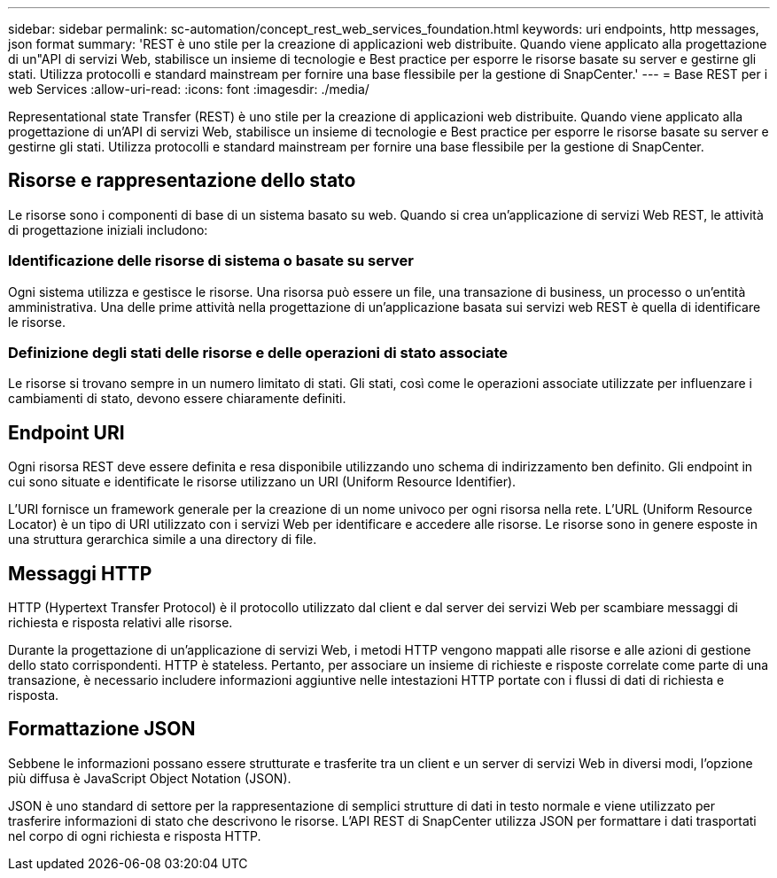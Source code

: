 ---
sidebar: sidebar 
permalink: sc-automation/concept_rest_web_services_foundation.html 
keywords: uri endpoints, http messages, json format 
summary: 'REST è uno stile per la creazione di applicazioni web distribuite. Quando viene applicato alla progettazione di un"API di servizi Web, stabilisce un insieme di tecnologie e Best practice per esporre le risorse basate su server e gestirne gli stati. Utilizza protocolli e standard mainstream per fornire una base flessibile per la gestione di SnapCenter.' 
---
= Base REST per i web Services
:allow-uri-read: 
:icons: font
:imagesdir: ./media/


[role="lead"]
Representational state Transfer (REST) è uno stile per la creazione di applicazioni web distribuite. Quando viene applicato alla progettazione di un'API di servizi Web, stabilisce un insieme di tecnologie e Best practice per esporre le risorse basate su server e gestirne gli stati. Utilizza protocolli e standard mainstream per fornire una base flessibile per la gestione di SnapCenter.



== Risorse e rappresentazione dello stato

Le risorse sono i componenti di base di un sistema basato su web. Quando si crea un'applicazione di servizi Web REST, le attività di progettazione iniziali includono:



=== Identificazione delle risorse di sistema o basate su server

Ogni sistema utilizza e gestisce le risorse. Una risorsa può essere un file, una transazione di business, un processo o un'entità amministrativa. Una delle prime attività nella progettazione di un'applicazione basata sui servizi web REST è quella di identificare le risorse.



=== Definizione degli stati delle risorse e delle operazioni di stato associate

Le risorse si trovano sempre in un numero limitato di stati. Gli stati, così come le operazioni associate utilizzate per influenzare i cambiamenti di stato, devono essere chiaramente definiti.



== Endpoint URI

Ogni risorsa REST deve essere definita e resa disponibile utilizzando uno schema di indirizzamento ben definito. Gli endpoint in cui sono situate e identificate le risorse utilizzano un URI (Uniform Resource Identifier).

L'URI fornisce un framework generale per la creazione di un nome univoco per ogni risorsa nella rete. L'URL (Uniform Resource Locator) è un tipo di URI utilizzato con i servizi Web per identificare e accedere alle risorse. Le risorse sono in genere esposte in una struttura gerarchica simile a una directory di file.



== Messaggi HTTP

HTTP (Hypertext Transfer Protocol) è il protocollo utilizzato dal client e dal server dei servizi Web per scambiare messaggi di richiesta e risposta relativi alle risorse.

Durante la progettazione di un'applicazione di servizi Web, i metodi HTTP vengono mappati alle risorse e alle azioni di gestione dello stato corrispondenti. HTTP è stateless. Pertanto, per associare un insieme di richieste e risposte correlate come parte di una transazione, è necessario includere informazioni aggiuntive nelle intestazioni HTTP portate con i flussi di dati di richiesta e risposta.



== Formattazione JSON

Sebbene le informazioni possano essere strutturate e trasferite tra un client e un server di servizi Web in diversi modi, l'opzione più diffusa è JavaScript Object Notation (JSON).

JSON è uno standard di settore per la rappresentazione di semplici strutture di dati in testo normale e viene utilizzato per trasferire informazioni di stato che descrivono le risorse. L'API REST di SnapCenter utilizza JSON per formattare i dati trasportati nel corpo di ogni richiesta e risposta HTTP.
